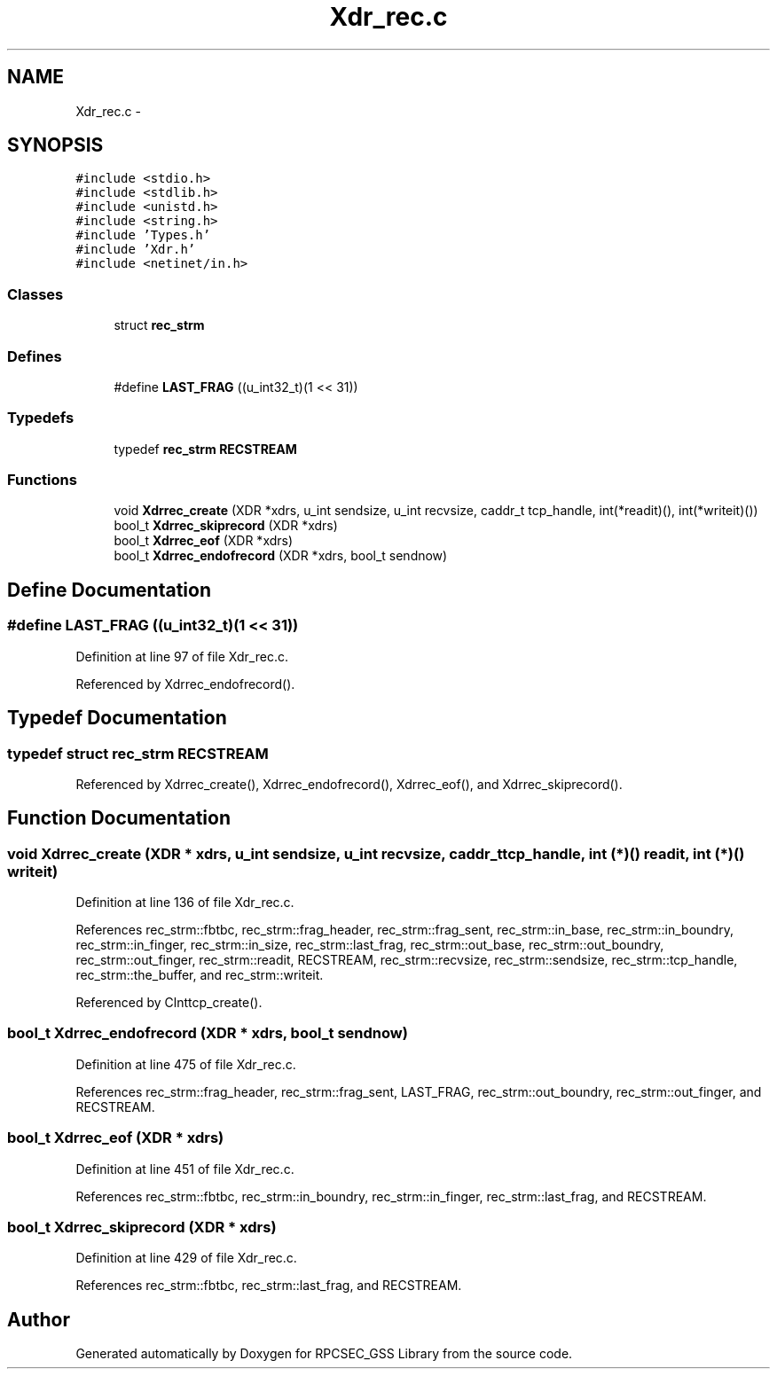 .TH "Xdr_rec.c" 3 "22 Dec 2006" "Version 0.1" "RPCSEC_GSS Library" \" -*- nroff -*-
.ad l
.nh
.SH NAME
Xdr_rec.c \- 
.SH SYNOPSIS
.br
.PP
\fC#include <stdio.h>\fP
.br
\fC#include <stdlib.h>\fP
.br
\fC#include <unistd.h>\fP
.br
\fC#include <string.h>\fP
.br
\fC#include 'Types.h'\fP
.br
\fC#include 'Xdr.h'\fP
.br
\fC#include <netinet/in.h>\fP
.br

.SS "Classes"

.in +1c
.ti -1c
.RI "struct \fBrec_strm\fP"
.br
.in -1c
.SS "Defines"

.in +1c
.ti -1c
.RI "#define \fBLAST_FRAG\fP   ((u_int32_t)(1 << 31))"
.br
.in -1c
.SS "Typedefs"

.in +1c
.ti -1c
.RI "typedef \fBrec_strm\fP \fBRECSTREAM\fP"
.br
.in -1c
.SS "Functions"

.in +1c
.ti -1c
.RI "void \fBXdrrec_create\fP (XDR *xdrs, u_int sendsize, u_int recvsize, caddr_t tcp_handle, int(*readit)(), int(*writeit)())"
.br
.ti -1c
.RI "bool_t \fBXdrrec_skiprecord\fP (XDR *xdrs)"
.br
.ti -1c
.RI "bool_t \fBXdrrec_eof\fP (XDR *xdrs)"
.br
.ti -1c
.RI "bool_t \fBXdrrec_endofrecord\fP (XDR *xdrs, bool_t sendnow)"
.br
.in -1c
.SH "Define Documentation"
.PP 
.SS "#define LAST_FRAG   ((u_int32_t)(1 << 31))"
.PP
Definition at line 97 of file Xdr_rec.c.
.PP
Referenced by Xdrrec_endofrecord().
.SH "Typedef Documentation"
.PP 
.SS "typedef struct \fBrec_strm\fP  \fBRECSTREAM\fP"
.PP
Referenced by Xdrrec_create(), Xdrrec_endofrecord(), Xdrrec_eof(), and Xdrrec_skiprecord().
.SH "Function Documentation"
.PP 
.SS "void Xdrrec_create (XDR * xdrs, u_int sendsize, u_int recvsize, caddr_t tcp_handle, int (*)() readit, int (*)() writeit)"
.PP
Definition at line 136 of file Xdr_rec.c.
.PP
References rec_strm::fbtbc, rec_strm::frag_header, rec_strm::frag_sent, rec_strm::in_base, rec_strm::in_boundry, rec_strm::in_finger, rec_strm::in_size, rec_strm::last_frag, rec_strm::out_base, rec_strm::out_boundry, rec_strm::out_finger, rec_strm::readit, RECSTREAM, rec_strm::recvsize, rec_strm::sendsize, rec_strm::tcp_handle, rec_strm::the_buffer, and rec_strm::writeit.
.PP
Referenced by Clnttcp_create().
.SS "bool_t Xdrrec_endofrecord (XDR * xdrs, bool_t sendnow)"
.PP
Definition at line 475 of file Xdr_rec.c.
.PP
References rec_strm::frag_header, rec_strm::frag_sent, LAST_FRAG, rec_strm::out_boundry, rec_strm::out_finger, and RECSTREAM.
.SS "bool_t Xdrrec_eof (XDR * xdrs)"
.PP
Definition at line 451 of file Xdr_rec.c.
.PP
References rec_strm::fbtbc, rec_strm::in_boundry, rec_strm::in_finger, rec_strm::last_frag, and RECSTREAM.
.SS "bool_t Xdrrec_skiprecord (XDR * xdrs)"
.PP
Definition at line 429 of file Xdr_rec.c.
.PP
References rec_strm::fbtbc, rec_strm::last_frag, and RECSTREAM.
.SH "Author"
.PP 
Generated automatically by Doxygen for RPCSEC_GSS Library from the source code.
